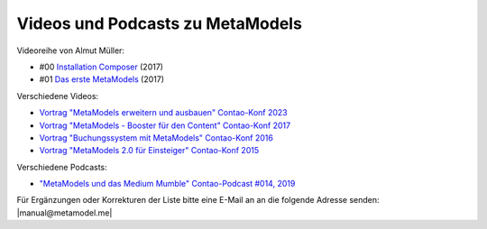 .. _rst_cookbook_other_tutorials_videos:

Videos und Podcasts zu MetaModels
=================================

Videoreihe von Almut Müller:

* #00 `Installation Composer <https://www.youtube.com/watch?v=LapSc5pRDWg>`_ (2017)
* #01 `Das erste MetaModels <https://www.youtube.com/watch?v=qMXZfVk-ass>`_ (2017)

Verschiedene Videos:

* `Vortrag "MetaModels erweitern und ausbauen" Contao-Konf 2023 <https://www.e-spin.de/contao-metamodels/metamodels-vortrag-contao-konferenz-2023.html>`_
* `Vortrag "MetaModels - Booster für den Content" Contao-Konf 2017 <https://www.e-spin.de/metamodels-vortrag-contao-konferenz-2017.html>`_
* `Vortrag "Buchungssystem mit MetaModels" Contao-Konf 2016 <https://www.youtube.com/watch?v=jnDOyW0C4_c>`_
* `Vortrag "MetaModels 2.0 für Einsteiger" Contao-Konf 2015 <https://www.youtube.com/watch?v=i-Iq8l4956c>`_

Verschiedene Podcasts:

* `"MetaModels und das Medium Mumble" Contao-Podcast #014, 2019 <https://anchor.fm/contao/episodes/014---Contao-MetaModels-und-das-Medium-Mumble-e8egbn>`_

Für Ergänzungen oder Korrekturen der Liste bitte eine E-Mail an
an die folgende Adresse senden: |manual@metamodel.me|


.. |manual@metamodel.me| raw:: html

   <a href="mailto:manual@metamodel.me?Subject=MM Video-Liste">manual@metamodel.me</a>
